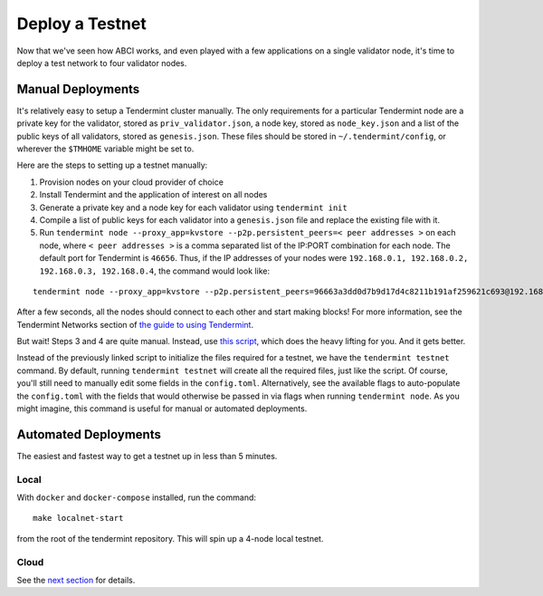 Deploy a Testnet
================

Now that we've seen how ABCI works, and even played with a few
applications on a single validator node, it's time to deploy a test
network to four validator nodes.

Manual Deployments
------------------

It's relatively easy to setup a Tendermint cluster manually. The only
requirements for a particular Tendermint node are a private key for the
validator, stored as ``priv_validator.json``, a node key, stored as
``node_key.json`` and a list of the public keys of all validators, stored as
``genesis.json``. These files should be stored in ``~/.tendermint/config``, or
wherever the ``$TMHOME`` variable might be set to.

Here are the steps to setting up a testnet manually:

1) Provision nodes on your cloud provider of choice
2) Install Tendermint and the application of interest on all nodes
3) Generate a private key and a node key for each validator using
   ``tendermint init``
4) Compile a list of public keys for each validator into a
   ``genesis.json`` file and replace the existing file with it.
5) Run ``tendermint node --proxy_app=kvstore --p2p.persistent_peers=< peer addresses >`` on each node,
   where ``< peer addresses >`` is a comma separated list of the IP:PORT
   combination for each node. The default port for Tendermint is
   ``46656``. Thus, if the IP addresses of your nodes were
   ``192.168.0.1, 192.168.0.2, 192.168.0.3, 192.168.0.4``, the command
   would look like:

::

    tendermint node --proxy_app=kvstore --p2p.persistent_peers=96663a3dd0d7b9d17d4c8211b191af259621c693@192.168.0.1:46656, 429fcf25974313b95673f58d77eacdd434402665@192.168.0.2:46656, 0491d373a8e0fcf1023aaf18c51d6a1d0d4f31bd@192.168.0.3:46656, f9baeaa15fedf5e1ef7448dd60f46c01f1a9e9c4@192.168.0.4:46656

After a few seconds, all the nodes should connect to each other and start
making blocks! For more information, see the Tendermint Networks section
of `the guide to using Tendermint <using-tendermint.html>`__.

But wait! Steps 3 and 4 are quite manual. Instead, use `this script <https://github.com/tendermint/tendermint/blob/develop/docs/examples/init_testnet.sh>`__, which does the heavy lifting for you. And it gets better.

Instead of the previously linked script to initialize the files required for a testnet, we have the ``tendermint testnet`` command. By default, running ``tendermint testnet`` will create all the required files, just like the script. Of course, you'll still need to manually edit some fields in the ``config.toml``. Alternatively, see the available flags to auto-populate the ``config.toml`` with the fields that would otherwise be passed in via flags when running ``tendermint node``. As you might imagine, this command is useful for manual or automated deployments.

Automated Deployments
---------------------

The easiest and fastest way to get a testnet up in less than 5 minutes.

Local
^^^^^

With ``docker`` and ``docker-compose`` installed, run the command:

::

    make localnet-start

from the root of the tendermint repository. This will spin up a 4-node local testnet.

Cloud
^^^^^

See the `next section <./terraform-and-ansible.html>`__ for details.
